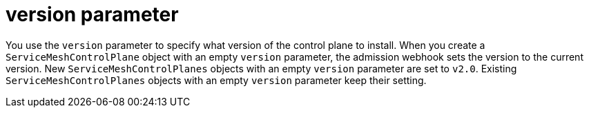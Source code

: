 // Module included in the following assemblies:
//
// * service_mesh/v2x/ossm-reference-smcp.adoc

[id="ossm-cr-version_{context}"]
= version parameter

You use the `version` parameter to specify what version of the control plane to install. When you create a `ServiceMeshControlPlane` object with an empty `version` parameter, the admission webhook sets the version to the current version. New `ServiceMeshControlPlanes` objects with an empty `version` parameter are set to `v2.0`. Existing `ServiceMeshControlPlanes` objects with an empty `version` parameter keep their setting.
